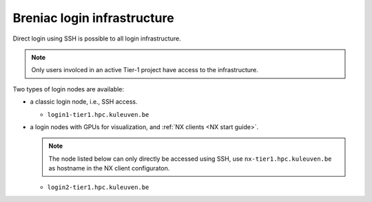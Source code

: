 Breniac login infrastructure
----------------------------

Direct login using SSH is possible to all login infrastructure.

.. note::

   Only users involced in an active Tier-1 project have access to the
   infrastructure.

Two types of login nodes are available:

- a classic login node, i.e., SSH access.

  - ``login1-tier1.hpc.kuleuven.be``

- a login nodes with GPUs for visualization, and :ref:`NX clients
  <NX start guide>`.

  .. note::

     The node listed below can only directly be accessed using SSH,
     use ``nx-tier1.hpc.kuleuven.be`` as hostname in the NX client
     configuraton.

  - ``login2-tier1.hpc.kuleuven.be``
